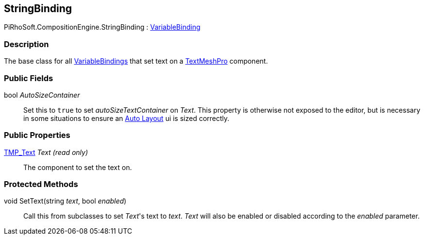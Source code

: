[#reference/string-binding]

## StringBinding

PiRhoSoft.CompositionEngine.StringBinding : <<reference/variable-binding.html,VariableBinding>>

### Description

The base class for all <<reference/variable-binding.html,VariableBindings>> that set text on a http://digitalnativestudios.com/textmeshpro/docs/[TextMeshPro^] component.

### Public Fields

bool _AutoSizeContainer_::

Set this to `true` to set _autoSizeTextContainer_ on _Text_. This property is otherwise not exposed to the editor, but is necessary in some situations to ensure an https://docs.unity3d.com/Manual/comp-UIAutoLayout.html[Auto Layout^] ui is sized correctly.

### Public Properties

http://digitalnativestudios.com/textmeshpro/docs/[TMP_Text^] _Text_ _(read only)_::

The component to set the text on.

### Protected Methods

void SetText(string _text_, bool _enabled_)::

Call this from subclasses to set _Text_'s text to _text_. _Text_ will also be enabled or disabled according to the _enabled_ parameter.